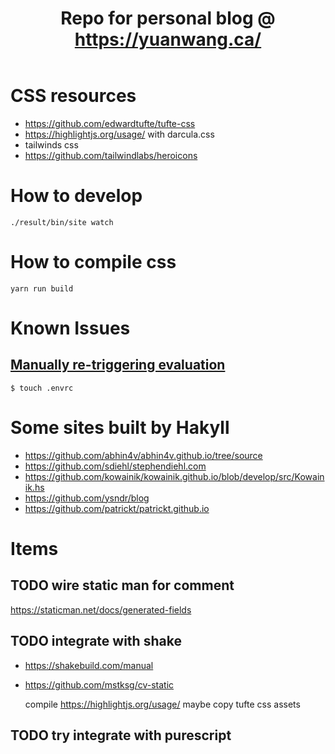#+TITLE: Repo for personal blog @ https://yuanwang.ca/

[[https://github.com/yuanw/blog/workflows/CI/badge.svg]]

[[https://builtwithnix.org/badge.svg]]

* CSS resources
- https://github.com/edwardtufte/tufte-css
- https://highlightjs.org/usage/ with darcula.css
- tailwinds css
- https://github.com/tailwindlabs/heroicons

* How to develop
~./result/bin/site watch~

* How to compile css
~yarn run build~

* Known Issues
** [[https://github.com/nix-community/nix-direnv#manually-re-triggering-evaluation][Manually re-triggering evaluation]]
~$ touch .envrc~

* Some sites built by Hakyll
- https://github.com/abhin4v/abhin4v.github.io/tree/source
- https://github.com/sdiehl/stephendiehl.com
- https://github.com/kowainik/kowainik.github.io/blob/develop/src/Kowainik.hs
- https://github.com/ysndr/blog
- https://github.com/patrickt/patrickt.github.io
  
* Items
** TODO wire static man for comment
https://staticman.net/docs/generated-fields
** TODO integrate with shake
- https://shakebuild.com/manual
- https://github.com/mstksg/cv-static

  compile https://highlightjs.org/usage/ maybe
  copy tufte css assets
  
** TODO try integrate with purescript

